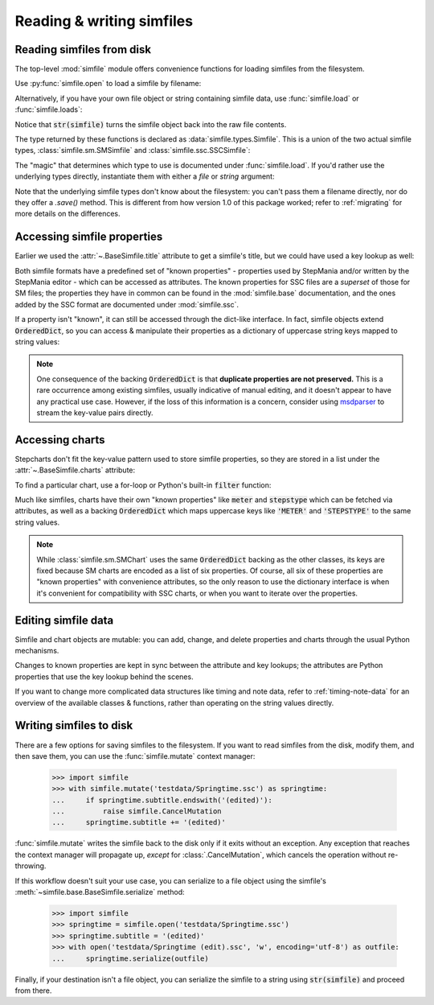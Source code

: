 Reading & writing simfiles
==========================

Reading simfiles from disk
--------------------------

The top-level :mod:`simfile` module offers convenience functions for loading
simfiles from the filesystem.

Use :py:func:`simfile.open` to load a simfile by filename:

.. doctest::

    >>> import simfile
    >>> springtime = simfile.open('testdata/Springtime.ssc')
    >>> print(springtime)
    <SSCSimfile: Springtime>
    >>> print(springtime.artist)
    Kommisar

Alternatively, if you have your own file object or string containing simfile
data, use :func:`simfile.load` or :func:`simfile.loads`:

.. doctest::

    >>> import simfile
    >>> with open('testdata/Springtime.ssc', 'r') as infile:
    ...     springtime = simfile.load(infile)
    ...
    >>> string_contents = str(springtime)
    >>> springtime2 = simfile.loads(string_contents)
    >>> springtime == springtime2
    True

Notice that :code:`str(simfile)` turns the simfile object back into the raw
file contents.

The type returned by these functions is declared as
:data:`simfile.types.Simfile`. This is a union of the two actual simfile types,
:class:`simfile.sm.SMSimfile` and :class:`simfile.ssc.SSCSimfile`:

.. doctest::

    >>> import simfile
    >>> springtime = simfile.open('testdata/Springtime.ssc')
    >>> type(springtime)
    <class 'simfile.ssc.SSCSimfile'>
    >>> robotix = simfile.open('testdata/Robotix.sm')
    >>> type(robotix)
    <class 'simfile.sm.SMSimfile'>

The "magic" that determines which type to use is documented under
:func:`simfile.load`. If you'd rather use the underlying types directly,
instantiate them with either a `file` or `string` argument:

.. doctest::

    >>> from simfile.ssc import SSCSimfile
    >>> with open('testdata/Springtime.ssc', 'r') as infile:
    ...     springtime = SSCSimfile(file=infile)

Note that the underlying simfile types don't know about the filesystem: you
can't pass them a filename directly, nor do they offer a `.save()` method. This
is different from how version 1.0 of this package worked; refer to
:ref:`migrating` for more details on the differences.

Accessing simfile properties
----------------------------

Earlier we used the :attr:`~.BaseSimfile.title` attribute to get a simfile's
title, but we could have used a key lookup as well:

.. doctest::

    >>> import simfile
    >>> springtime = simfile.open('testdata/Springtime.ssc')
    >>> springtime.title == springtime['TITLE']
    True

Both simfile formats have a predefined set of "known properties" - properties
used by StepMania and/or written by the StepMania editor - which can be
accessed as attributes. The known properties for SSC files are a *superset* of
those for SM files; the properties they have in common can be found in the
:mod:`simfile.base` documentation, and the ones added by the SSC format are
documented under :mod:`simfile.ssc`.

If a property isn't "known", it can still be accessed through the dict-like
interface. In fact, simfile objects extend :code:`OrderedDict`, so you can
access & manipulate their properties as a dictionary of uppercase string keys
mapped to string values:

.. doctest::

    >>> import simfile
    >>> springtime = simfile.open('testdata/Springtime.ssc')
    >>> for property, value in springtime.items():
    ...     if property == 'TITLETRANSLIT': break
    ...     print(property, '=', repr(value))
    ...
    VERSION = '0.83'
    TITLE = 'Springtime'
    SUBTITLE = ''
    ARTIST = 'Kommisar'

.. note::

    One consequence of the backing :code:`OrderedDict` is that **duplicate
    properties are not preserved.** This is a rare occurrence among existing
    simfiles, usually indicative of manual editing, and it doesn't appear to
    have any practical use case. However, if the loss of this information is a
    concern, consider using
    `msdparser <https://msdparser.readthedocs.io/en/latest/>`_ to stream the
    key-value pairs directly.

Accessing charts
----------------

Stepcharts don't fit the key-value pattern used to store simfile properties, so
they are stored in a list under the :attr:`~.BaseSimfile.charts` attribute:

.. doctest::

    >>> import simfile
    >>> springtime = simfile.open('testdata/Springtime.ssc')
    >>> len(springtime.charts)
    9
    >>> springtime.charts[0]
    <SSCChart: dance-single Challenge 12>

To find a particular chart, use a for-loop or Python's built-in :code:`filter`
function:

.. doctest::

    >>> import simfile
    >>> springtime = simfile.open('testdata/Springtime.ssc')
    >>> list(filter(
    ...     lambda chart: chart.stepstype == 'pump-single' and int(chart.meter) > 20,
    ...     springtime.charts,
    ... ))
    ...
    [<SSCChart: pump-single Challenge 21>]

Much like simfiles, charts have their own "known properties" like :code:`meter`
and :code:`stepstype` which can be fetched via attributes, as well as a backing
:code:`OrderedDict` which maps uppercase keys like :code:`'METER'` and
:code:`'STEPSTYPE'` to the same string values.

.. note::

    While :class:`simfile.sm.SMChart` uses the same :code:`OrderedDict` backing
    as the other classes, its keys are fixed because SM charts are encoded
    as a list of six properties. Of course, all six of these properties are
    "known properties" with convenience attributes, so the only reason to use
    the dictionary interface is when it's convenient for compatibility with SSC
    charts, or when you want to iterate over the properties.

Editing simfile data
--------------------

Simfile and chart objects are mutable: you can add, change, and delete
properties and charts through the usual Python mechanisms.

Changes to known properties are kept in sync between the attribute and key
lookups; the attributes are Python properties that use the key lookup behind
the scenes.

.. doctest::

    >>> import simfile
    >>> springtime = simfile.open('testdata/Springtime.ssc')
    >>> springtime.subtitle = '(edited)'
    >>> springtime
    <SSCSimfile: Springtime (edited)>
    >>> springtime.charts.append(SMChart())
    >>> len(springtime.charts)
    10
    >>> del springtime.displaybpm
    >>> 'DISPLAYBPM' in springtime
    False

If you want to change more complicated data structures like timing and note
data, refer to :ref:`timing-note-data` for an overview of the available classes
& functions, rather than operating on the string values directly.

.. doctest::

    >>> import simfile
    >>> from simfile.notes import NoteData
    >>> springtime = simfile.open('testdata/Springtime.ssc')
    >>> note_data = NoteData.from_chart(springtime.charts[0])
    >>> # (modify the note data)
    >>> note_data.update_chart(springtime.charts[0])

Writing simfiles to disk
------------------------

There are a few options for saving simfiles to the filesystem. If you want to
read simfiles from the disk, modify them, and then save them, you can use the
:func:`simfile.mutate` context manager:

    >>> import simfile
    >>> with simfile.mutate('testdata/Springtime.ssc') as springtime:
    ...     if springtime.subtitle.endswith('(edited)'):
    ...         raise simfile.CancelMutation
    ...     springtime.subtitle += '(edited)'

:func:`simfile.mutate` writes the simfile back to the disk only if it exits
without an exception. Any exception that reaches the context manager will
propagate up, *except* for :class:`.CancelMutation`, which cancels the
operation without re-throwing.

If this workflow doesn't suit your use case, you can serialize to a file object
using the simfile's :meth:`~simfile.base.BaseSimfile.serialize` method:

    >>> import simfile
    >>> springtime = simfile.open('testdata/Springtime.ssc')
    >>> springtime.subtitle = '(edited)'
    >>> with open('testdata/Springtime (edit).ssc', 'w', encoding='utf-8') as outfile:
    ...     springtime.serialize(outfile)

Finally, if your destination isn't a file object, you can serialize the simfile
to a string using :code:`str(simfile)` and proceed from there.